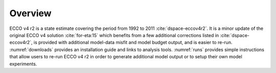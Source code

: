 
.. _overview:

Overview
********

ECCO v4 r2 is a state estimate covering the period from 1992 to 2011
:cite:`dspace-eccov4r2`. It is a minor update of the original
ECCO v4 solution :cite:`for-eta:15` which benefits from a
few additional corrections listed in
:cite:`dspace-eccov4r2`, is provided with
additional model-data misfit and model budget output, and is easier to
re-run. :numref:`downloads` provides an installation guide and
links to analysis tools. :numref:`runs` provides simple
instructions that allow users to re-run ECCO v4 r2 in order to generate
additional model output or to setup their own model experiments.

